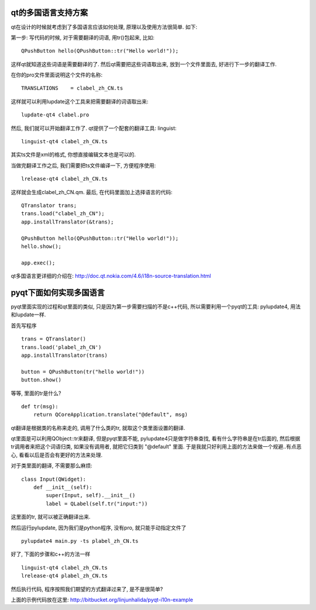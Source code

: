 qt的多国语言支持方案
-------------------------------

qt在设计的时候就考虑到了多国语言应该如何处理, 原理以及使用方法很简单. 如下:

第一步: 写代码的时候, 对于需要翻译的词语, 用tr()包起来, 比如::

    QPushButton hello(QPushButton::tr("Hello world!"));

这样qt就知道这些词语是需要翻译的了. 然后qt需要把这些词语取出来, 放到一个文件里面去, 好进行下一步的翻译工作.

在你的pro文件里面说明这个文件的名称::

    TRANSLATIONS    = clabel_zh_CN.ts

这样就可以利用lupdate这个工具来把需要翻译的词语取出来::

    lupdate-qt4 clabel.pro

然后, 我们就可以开始翻译工作了. qt提供了一个配套的翻译工具: linguist::

    linguist-qt4 clabel_zh_CN.ts

其实ts文件是xml的格式, 你想直接编辑文本也是可以的.

当做完翻译工作之后, 我们需要把ts文件编译一下, 方便程序使用::

    lrelease-qt4 clabel_zh_CN.ts

这样就会生成clabel_zh_CN.qm. 最后, 在代码里面加上选择语言的代码::

    QTranslator trans;
    trans.load("clabel_zh_CN");
    app.installTranslator(&trans);

    QPushButton hello(QPushButton::tr("Hello world!"));
    hello.show();

    app.exec();

qt多国语言更详细的介绍在: http://doc.qt.nokia.com/4.6/i18n-source-translation.html

pyqt下面如何实现多国语言
-------------------------------

pyqt里面实现的过程和qt里面的类似, 只是因为第一步需要扫描的不是c++代码, 所以需要利用一个pyqt的工具: pylupdate4, 用法和lupdate一样.

首先写程序 ::

    trans = QTranslator()
    trans.load('plabel_zh_CN')
    app.installTranslator(trans)

    button = QPushButton(tr("hello world!"))
    button.show()

等等, 里面的tr是什么? ::

    def tr(msg):
        return QCoreApplication.translate("@default", msg)

qt翻译是根据类的名称来走的, 调用了什么类的tr, 就取这个类里面设置的翻译. 

qt里面是可以利用QObject::tr来翻译, 但是pyqt里面不能, 
pylupdate4只是做字符串查找, 看有什么字符串是在tr后面的, 然后根据tr调用者来把这个词语归类, 如果没有调用者, 就把它归类到 "@default" 里面. 于是我就只好利用上面的方法来做一个规避..有点恶心, 看看以后是否会有更好的方法来处理.

对于类里面的翻译, 不需要那么麻烦::

    class Input(QWidget):
        def __init__(self):
            super(Input, self).__init__()
            label = QLabel(self.tr("input:"))

这里面的tr, 就可以被正确翻译出来.

然后运行pylupdate, 因为我们是python程序, 没有pro, 就只能手动指定文件了 ::

    pylupdate4 main.py -ts plabel_zh_CN.ts

好了, 下面的步骤和c++的方法一样 ::

    linguist-qt4 clabel_zh_CN.ts
    lrelease-qt4 plabel_zh_CN.ts

然后执行代码, 程序按照我们期望的方式翻译过来了, 是不是很简单?

上面的示例代码放在这里: http://bitbucket.org/linjunhalida/pyqt-i10n-example
